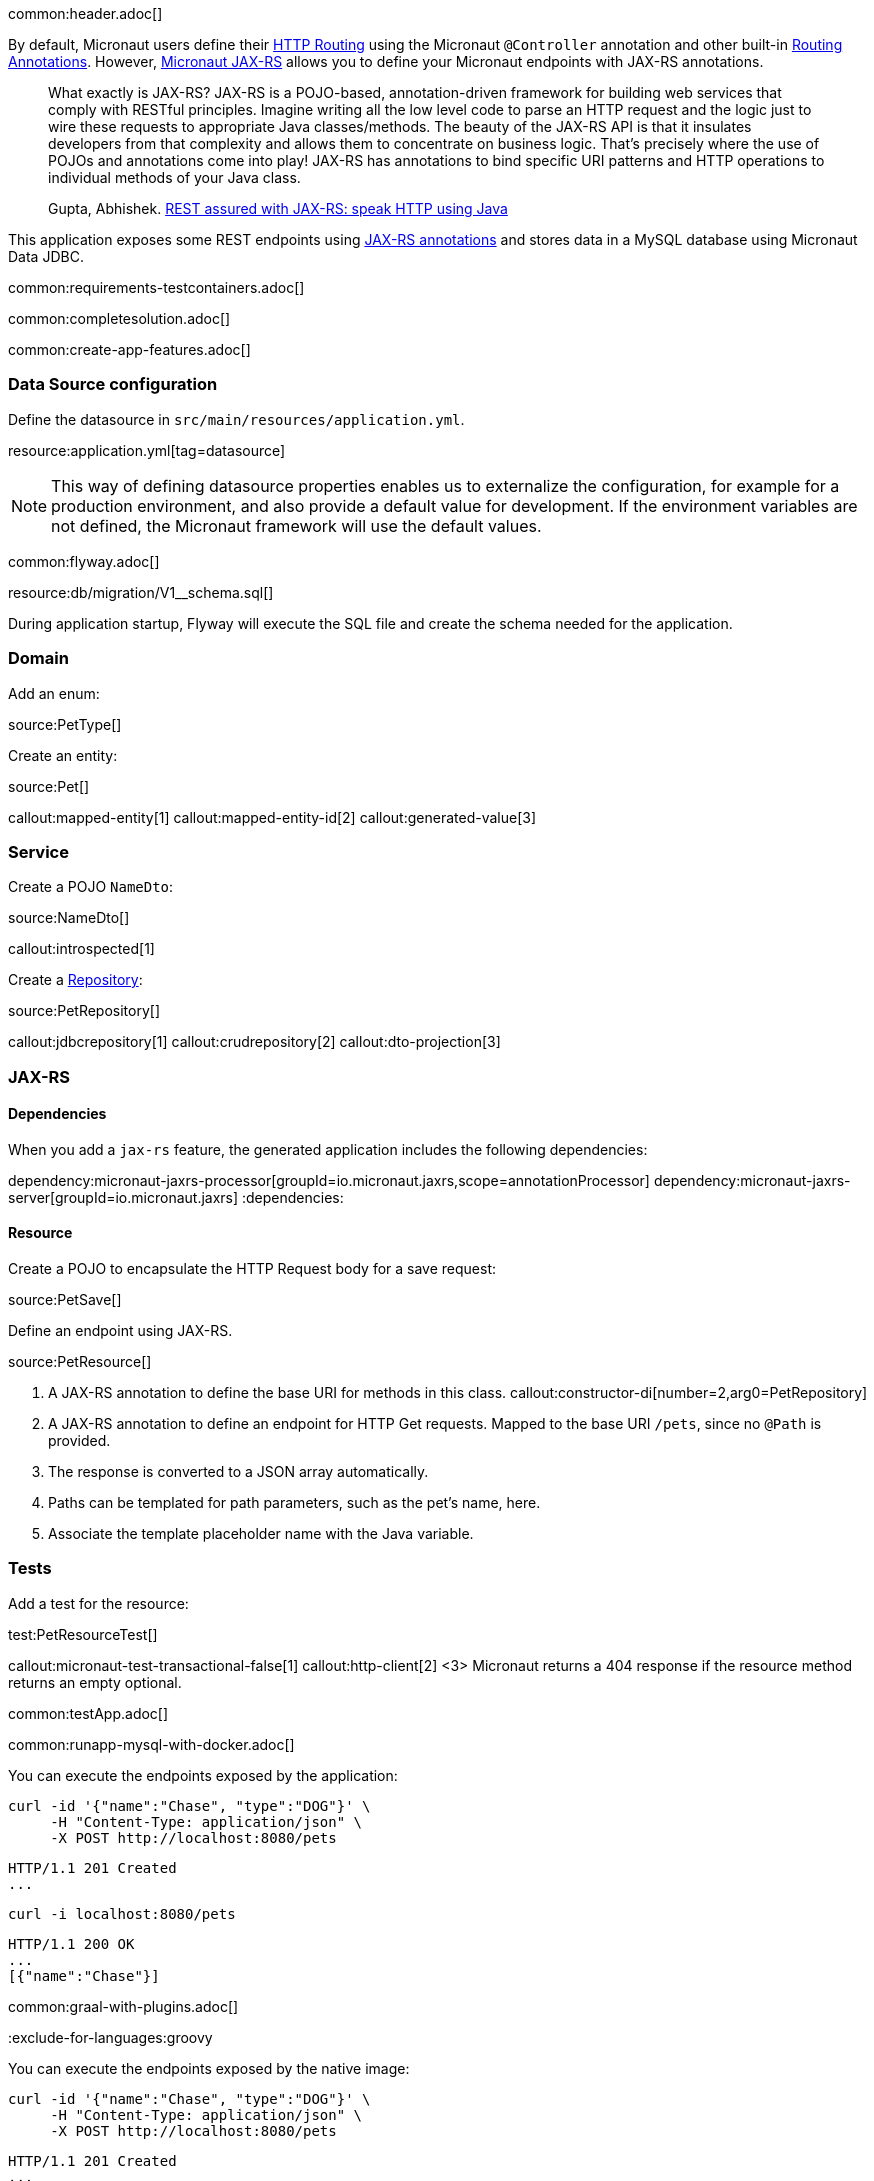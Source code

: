 common:header.adoc[]

By default, Micronaut users define their https://docs.micronaut.io/latest/guide/#routing[HTTP Routing] using the Micronaut `@Controller` annotation and other built-in https://docs.micronaut.io/latest/guide/#_routing_annotations[Routing Annotations]. However, https://micronaut-projects.github.io/micronaut-jaxrs/latest/guide/[Micronaut JAX-RS] allows you to define your Micronaut endpoints with JAX-RS annotations.

____
What exactly is JAX-RS? JAX-RS is a POJO-based, annotation-driven framework for building web services that comply with RESTful principles. Imagine writing all the low level code to parse an HTTP request and the logic just to wire these requests to appropriate Java classes/methods. The beauty of the JAX-RS API is that it insulates developers from that complexity and allows them to concentrate on business logic. That’s precisely where the use of POJOs and annotations come into play! JAX-RS has annotations to bind specific URI patterns and HTTP operations to individual methods of your Java class.

Gupta, Abhishek. https://abhishek-gupta.gitbook.io/rest-assured-with-jaxrs/[REST assured with JAX-RS: speak HTTP using Java]
____

This application exposes some REST endpoints using https://projects.eclipse.org/projects/ee4j.jaxrs[JAX-RS annotations] and stores data in a MySQL database using Micronaut Data JDBC.

:containerized: MySQL
common:requirements-testcontainers.adoc[]

common:completesolution.adoc[]

common:create-app-features.adoc[]

=== Data Source configuration

Define the datasource in `src/main/resources/application.yml`.

resource:application.yml[tag=datasource]

NOTE: This way of defining datasource properties enables us to externalize the configuration, for example for a production environment, and also provide a default value for development. If the environment variables are not defined, the Micronaut framework will use the default values.

common:flyway.adoc[]

resource:db/migration/V1__schema.sql[]

During application startup, Flyway will execute the SQL file and create the schema needed for the application.

=== Domain

Add an enum:

source:PetType[]

Create an entity:

source:Pet[]

callout:mapped-entity[1]
callout:mapped-entity-id[2]
callout:generated-value[3]

=== Service

Create a POJO `NameDto`:

source:NameDto[]

callout:introspected[1]

Create a https://micronaut-projects.github.io/micronaut-data/latest/guide/#dbcRepositories[Repository]:

source:PetRepository[]

callout:jdbcrepository[1]
callout:crudrepository[2]
callout:dto-projection[3]

=== JAX-RS

==== Dependencies

When you add a `jax-rs` feature, the generated application includes the following dependencies:

:dependencies:
dependency:micronaut-jaxrs-processor[groupId=io.micronaut.jaxrs,scope=annotationProcessor]
dependency:micronaut-jaxrs-server[groupId=io.micronaut.jaxrs]
:dependencies:

==== Resource

Create a POJO to encapsulate the HTTP Request body for a save request:

source:PetSave[]

Define an endpoint using JAX-RS.

source:PetResource[]

<1> A JAX-RS annotation to define the base URI for methods in this class.
callout:constructor-di[number=2,arg0=PetRepository]
<3> A JAX-RS annotation to define an endpoint for HTTP Get requests. Mapped to the base URI `/pets`, since no `@Path` is provided.
<4> The response is converted to a JSON array automatically.
<5> Paths can be templated for path parameters, such as the pet's name, here.
<6> Associate the template placeholder name with the Java variable.

=== Tests

Add a test for the resource:

test:PetResourceTest[]

callout:micronaut-test-transactional-false[1]
callout:http-client[2]
<3> Micronaut returns a 404 response if the resource method returns an empty optional.

common:testApp.adoc[]

common:runapp-mysql-with-docker.adoc[]

You can execute the endpoints exposed by the application:

[source, bash]
----
curl -id '{"name":"Chase", "type":"DOG"}' \
     -H "Content-Type: application/json" \
     -X POST http://localhost:8080/pets
----

[source]
----
HTTP/1.1 201 Created
...
----

[source, bash]
----
curl -i localhost:8080/pets
----

[source]
----
HTTP/1.1 200 OK
...
[{"name":"Chase"}]
----

common:graal-with-plugins.adoc[]

:exclude-for-languages:groovy

You can execute the endpoints exposed by the native image:

[source, bash]
----
curl -id '{"name":"Chase", "type":"DOG"}' \
     -H "Content-Type: application/json" \
     -X POST http://localhost:8080/pets
----

[source]
----
HTTP/1.1 201 Created
...
----

[source, bash]
----
curl -i localhost:8080/pets
----

[source]
----
HTTP/1.1 200 OK
...
[{"name":"Chase"}]
----

:exclude-for-languages:

== Next steps

Read more about:

- https://micronaut-projects.github.io/micronaut-jaxrs/latest/guide/[Micronaut JAX-RS].
- https://jakarta.ee/specifications/restful-ws/[Jakarta RESTful Web Services]

